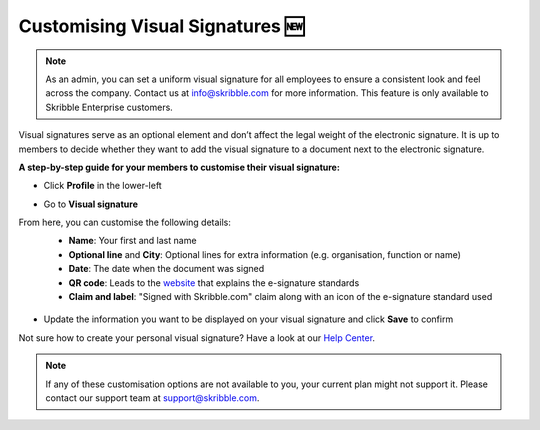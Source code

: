 .. _account-visualsignature:

=================================
Customising Visual Signatures 🆕
================================= 

.. NOTE::
   As an admin, you can set a uniform visual signature for all employees to ensure a consistent look and feel across the company. Contact us at info@skribble.com for more information. This feature is only available to Skribble Enterprise customers.
   
Visual signatures serve as an optional element and don’t affect the legal weight of the electronic signature. It is up to members to decide whether they want to add the visual signature to a document next to the electronic signature.

**A step-by-step guide for your members to customise their visual signature:**

- Click **Profile** in the lower-left


.. image:: 2-my_skribble_profile.png
    :class: with-shadow


- Go to **Visual signature**


.. image:: 3-click_visual_signature.png
    :class: with-shadow


From here, you can customise the following details:
  - **Name**: Your first and last name
  - **Optional line** and **City**: Optional lines for extra information (e.g. organisation, function or name)
  - **Date**: The date when the document was signed  
  - **QR code**: Leads to the `website`_ that explains the e-signature standards
  - **Claim and label**: "Signed with Skribble.com" claim along with an icon of the e-signature standard used
  
  
   .. _website: https://www.skribble.com/signaturestandards/
   
   
.. image:: 5-customise_visual_signature.png
    :class: with-shadow
    
    
- Update the information you want to be displayed on your visual signature and click **Save** to confirm


.. image:: 6-save_customisation.png
    :class: with-shadow


Not sure how to create your personal visual signature? Have a look at our `Help Center`_.
  
   .. _Help Center: https://help.skribble.com/-en-creating-visual-signature
   

.. NOTE::
   If any of these customisation options are not available to you, your current plan might not support it. Please contact our support team at support@skribble.com.
